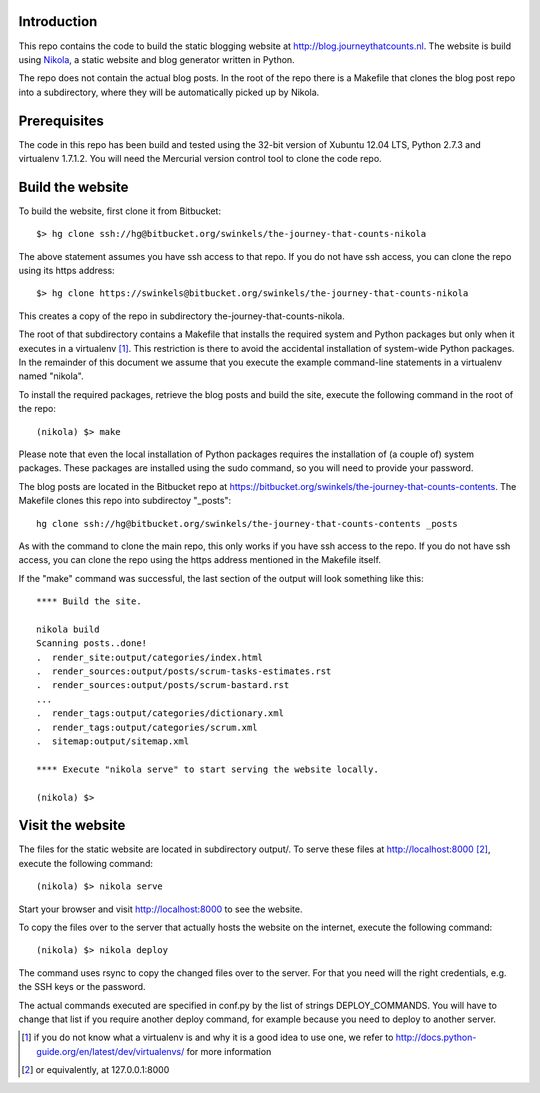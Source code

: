 Introduction
------------

This repo contains the code to build the static blogging website at
http://blog.journeythatcounts.nl. The website is build using `Nikola`_, a
static website and blog generator written in Python.

The repo does not contain the actual blog posts. In the root of the repo there
is a Makefile that clones the blog post repo into a subdirectory, where they
will be automatically picked up by Nikola.

Prerequisites
-------------

The code in this repo has been build and tested using the 32-bit version of
Xubuntu 12.04 LTS, Python 2.7.3 and virtualenv 1.7.1.2. You will need the
Mercurial version control tool to clone the code repo.

Build the website
-----------------

To build the website, first clone it from Bitbucket::

  $> hg clone ssh://hg@bitbucket.org/swinkels/the-journey-that-counts-nikola

The above statement assumes you have ssh access to that repo. If you do not
have ssh access, you can clone the repo using its https address::

  $> hg clone https://swinkels@bitbucket.org/swinkels/the-journey-that-counts-nikola

This creates a copy of the repo in subdirectory the-journey-that-counts-nikola.

The root of that subdirectory contains a Makefile that installs the required
system and Python packages but only when it executes in a virtualenv [1]_. This
restriction is there to avoid the accidental installation of system-wide Python
packages. In the remainder of this document we assume that you execute the
example command-line statements in a virtualenv named "nikola".

To install the required packages, retrieve the blog posts and build the site,
execute the following command in the root of the repo::

  (nikola) $> make

Please note that even the local installation of Python packages requires the
installation of (a couple of) system packages. These packages are installed
using the sudo command, so you will need to provide your password.

The blog posts are located in the Bitbucket repo at
https://bitbucket.org/swinkels/the-journey-that-counts-contents. The Makefile
clones this repo into subdirectoy "_posts"::

  hg clone ssh://hg@bitbucket.org/swinkels/the-journey-that-counts-contents _posts

As with the command to clone the main repo, this only works if you have ssh
access to the repo. If you do not have ssh access, you can clone the repo using
the https address mentioned in the Makefile itself.

If the "make" command was successful, the last section of the output will look
something like this::

  **** Build the site.

  nikola build
  Scanning posts..done!
  .  render_site:output/categories/index.html
  .  render_sources:output/posts/scrum-tasks-estimates.rst
  .  render_sources:output/posts/scrum-bastard.rst
  ...
  .  render_tags:output/categories/dictionary.xml
  .  render_tags:output/categories/scrum.xml
  .  sitemap:output/sitemap.xml

  **** Execute "nikola serve" to start serving the website locally.

  (nikola) $>

Visit the website
-----------------

The files for the static website are located in subdirectory output/. To serve
these files at http://localhost:8000 [2]_, execute the following command::

  (nikola) $> nikola serve

Start your browser and visit http://localhost:8000 to see the website.

To copy the files over to the server that actually hosts the website on the
internet, execute the following command::

  (nikola) $> nikola deploy

The command uses rsync to copy the changed files over to the server. For that
you need will the right credentials, e.g. the SSH keys or the password.

The actual commands executed are specified in conf.py by the list of strings
DEPLOY_COMMANDS. You will have to change that list if you require another
deploy command, for example because you need to deploy to another server.

.. _Nikola: http://getnikola.com/

.. [1] if you do not know what a virtualenv is and why it is a good idea to use one, we refer to http://docs.python-guide.org/en/latest/dev/virtualenvs/ for more information
.. [2] or equivalently, at 127.0.0.1:8000
